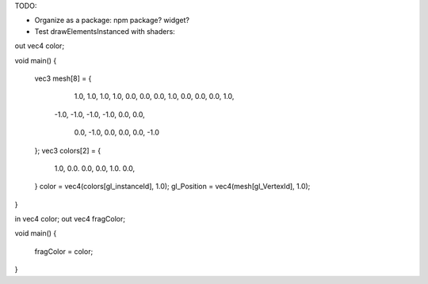 
TODO:

- Organize as a package: npm package? widget?

- Test drawElementsInstanced with shaders:

out vec4 color;

void main()
{
    vec3 mesh[8] = {
         1.0,  1.0,  1.0,
         1.0,  0.0,  0.0,
         0.0,  1.0,  0.0,
         0.0,  0.0,  1.0,
        -1.0, -1.0, -1.0,
        -1.0,  0.0,  0.0,
         0.0, -1.0,  0.0,
         0.0,  0.0, -1.0
    };
    vec3 colors[2] = {
        1.0, 0.0. 0.0,
        0.0, 1.0. 0.0,
    }
    color = vec4(colors[gl_instanceId], 1.0);
    gl_Position = vec4(mesh[gl_VertexId], 1.0);
}


in vec4 color;
out vec4 fragColor;

void main()
{
    fragColor = color;
}


